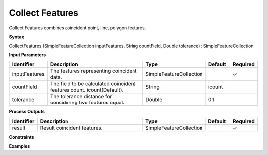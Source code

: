 .. _collectfeatures:

Collect Features
================

Collect Features combines coincident point, line, polygon features.

**Syntax**

CollectFeatures (SimpleFeatureCollection inputFeatures, String countField, Double tolerance) : SimpleFeatureCollection

**Input Parameters**

.. list-table::
   :widths: 10 50 20 10 10

   * - **Identifier**
     - **Description**
     - **Type**
     - **Default**
     - **Required**

   * - inputFeatures
     - The features representing coincident data.
     - SimpleFeatureCollection
     - 
     - ✓

   * - countField
     - The field to be calculated coincident features count. icount(Default).
     - String
     - icount
     - 

   * - tolerance
     - The tolerance distance for considering two features equal.
     - Double
     - 0.1
     - 

**Process Outputs**

.. list-table::
   :widths: 10 50 20 10 10

   * - **Identifier**
     - **Description**
     - **Type**
     - **Default**
     - **Required**

   * - result
     - Result coincident features.
     - SimpleFeatureCollection
     - 
     - ✓

**Constraints**

 

**Examples**

